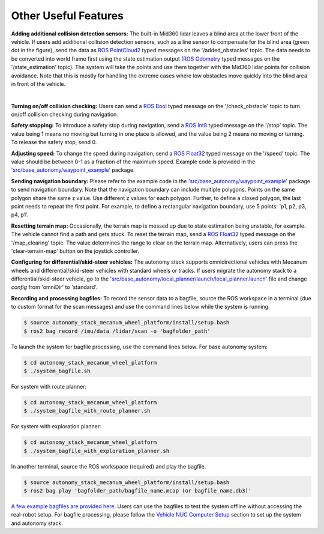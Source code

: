 Other Useful Features
=====================

**Adding additional collision detection sensors:** The built-in Mid360 lidar leaves a blind area at the lower front of the vehicle. If users add additional collision detection sensors, such as a line sensor to compensate for the blind area (green dot in the figure), send the data as `ROS PointCloud2 <https://docs.ros2.org/foxy/api/sensor_msgs/msg/PointCloud2.html>`_ typed messages on the '/added_obstacles' topic. The data needs to be converted into world frame first using the state estimation output (`ROS Odometry <https://docs.ros2.org/foxy/api/nav_msgs/msg/Odometry.html>`_ typed messages on the '/state_estimation' topic). The system will take the points and use them together with the Mid360 lidar points for collision avoidance. Note that this is mostly for handling the extreme cases where low obstacles move quickly into the blind area in front of the vehicle.

.. image:: ../images/image29.jpg
    :width: 45%
    :align: center

|

**Turning on/off collision checking:** Users can send a `ROS Bool <https://docs.ros2.org/foxy/api/std_msgs/msg/Bool.html>`_ typed message on the '/check_obstacle' topic to turn on/off collision checking during navigation.

**Safety stopping:** To introduce a safety stop during navigation, send a `ROS Int8 <https://docs.ros2.org/foxy/api/std_msgs/msg/Int8.html>`_ typed message on the '/stop' topic. The value being 1 means no moving but turning in one place is allowed, and the value being 2 means no moving or turning. To release the safety stop, send 0.

**Adjusting speed:** To change the speed during navigation, send a `ROS Float32 <https://docs.ros2.org/foxy/api/std_msgs/msg/Float32.html>`_ typed message on the '/speed' topic. The value should be between 0-1 as a fraction of the maximum speed. Example code is provided in the `'src/base_autonomy/waypoint_example' <https://github.com/jizhang-cmu/autonomy_stack_mecanum_wheel_platform/tree/jazzy/src/base_autonomy/waypoint_example>`_ package.

**Sending navigation boundary:** Please refer to the example code in the `'src/base_autonomy/waypoint_example' <https://github.com/jizhang-cmu/autonomy_stack_mecanum_wheel_platform/tree/jazzy/src/base_autonomy/waypoint_example>`_ package to send navigation boundary. Note that the navigation boundary can include multiple polygons. Points on the same polygon share the same z value. Use different z values for each polygon. Further, to define a closed polygon, the last point needs to repeat the first point. For example, to define a rectangular navigation boundary, use 5 points: 'p1, p2, p3, p4, p1'.

**Resetting terrain map:** Occasionally, the terrain map is messed up due to state estimation being unstable, for example. The vehicle cannot find a path and gets stuck. To reset the terrain map, send a `ROS Float32 <https://docs.ros2.org/foxy/api/std_msgs/msg/Float32.html>`_ typed message on the '/map_clearing' topic. The value determines the range to clear on the terrain map. Alternatively, users can press the 'clear-terrain-map' button on the joystick controller.

**Configuring for differential/skid-steer vehicles:** The autonomy stack supports omnidirectional vehicles with Mecanum wheels and differential/skid-steer vehicles with standard wheels or tracks. If users migrate the autonomy stack to a differential/skid-steer vehicle, go to the `'src/base_autonomy/local_planner/launch/local_planner.launch' <https://github.com/jizhang-cmu/autonomy_stack_mecanum_wheel_platform/blob/jazzy/src/base_autonomy/local_planner/launch/local_planner.launch>`_ file and change `config` from 'omniDir' to 'standard'.

**Recording and processing bagfiles:** To record the sensor data to a bagfile, source the ROS workspace in a terminal (due to custom format for the scan messages) and use the command lines below while the system is running.

.. code-block:: console

  $ source autonomy_stack_mecanum_wheel_platform/install/setup.bash
  $ ros2 bag record /imu/data /lidar/scan -o 'bagfolder_path'

To launch the system for bagfile processing, use the command lines below. For base autonomy system:

.. code-block:: console

  $ cd autonomy_stack_mecanum_wheel_platform
  $ ./system_bagfile.sh

For system with route planner:

.. code-block:: console

  $ cd autonomy_stack_mecanum_wheel_platform
  $ ./system_bagfile_with_route_planner.sh

For system with exploration planner:

.. code-block:: console

  $ cd autonomy_stack_mecanum_wheel_platform
  $ ./system_bagfile_with_exploration_planner.sh

In another terminal, source the ROS workspace (required) and play the bagfile.

.. code-block:: console

  $ source autonomy_stack_mecanum_wheel_platform/install/setup.bash
  $ ros2 bag play 'bagfolder_path/bagfile_name.mcap (or bagfile_name.db3)'

`A few example bagfiles are provided here. <https://drive.google.com/drive/folders/1G1JYkccvoSlxyySuTlPfvmrWoJUO8oSs?usp=sharing>`_ Users can use the bagfiles to test the system offline without accessing the real-robot setup. For bagfile processing, please follow the `Vehicle NUC Computer Setup <https://tarerobotics.readthedocs.io/en/latest/other_useful_information/vehicle_nuc_computer_setup.html>`_ section to set up the system and autonomy stack.
